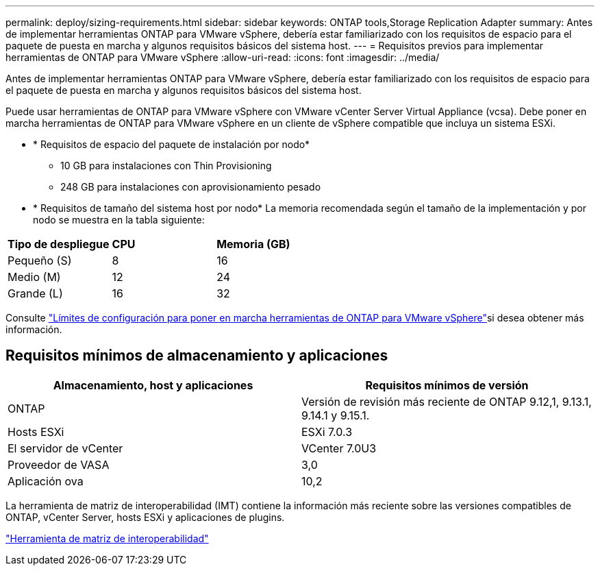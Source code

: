 ---
permalink: deploy/sizing-requirements.html 
sidebar: sidebar 
keywords: ONTAP tools,Storage Replication Adapter 
summary: Antes de implementar herramientas ONTAP para VMware vSphere, debería estar familiarizado con los requisitos de espacio para el paquete de puesta en marcha y algunos requisitos básicos del sistema host. 
---
= Requisitos previos para implementar herramientas de ONTAP para VMware vSphere
:allow-uri-read: 
:icons: font
:imagesdir: ../media/


[role="lead"]
Antes de implementar herramientas ONTAP para VMware vSphere, debería estar familiarizado con los requisitos de espacio para el paquete de puesta en marcha y algunos requisitos básicos del sistema host.

Puede usar herramientas de ONTAP para VMware vSphere con VMware vCenter Server Virtual Appliance (vcsa). Debe poner en marcha herramientas de ONTAP para VMware vSphere en un cliente de vSphere compatible que incluya un sistema ESXi.

* * Requisitos de espacio del paquete de instalación por nodo*
+
** 10 GB para instalaciones con Thin Provisioning
** 248 GB para instalaciones con aprovisionamiento pesado


* * Requisitos de tamaño del sistema host por nodo*
La memoria recomendada según el tamaño de la implementación y por nodo se muestra en la tabla siguiente:


|===


| *Tipo de despliegue* | *CPU* | *Memoria (GB)* 


| Pequeño (S) | 8 | 16 


| Medio (M) | 12 | 24 


| Grande (L) | 16 | 32 
|===
Consulte link:../deploy/config-limits.html["Límites de configuración para poner en marcha herramientas de ONTAP para VMware vSphere"]si desea obtener más información.



== Requisitos mínimos de almacenamiento y aplicaciones

|===
| Almacenamiento, host y aplicaciones | Requisitos mínimos de versión 


| ONTAP | Versión de revisión más reciente de ONTAP 9.12,1, 9.13.1, 9.14.1 y 9.15.1. 


| Hosts ESXi | ESXi 7.0.3 


| El servidor de vCenter | VCenter 7.0U3 


| Proveedor de VASA | 3,0 


| Aplicación ova | 10,2 
|===
La herramienta de matriz de interoperabilidad (IMT) contiene la información más reciente sobre las versiones compatibles de ONTAP, vCenter Server, hosts ESXi y aplicaciones de plugins.

https://imt.netapp.com/matrix/imt.jsp?components=105475;&solution=1777&isHWU&src=IMT["Herramienta de matriz de interoperabilidad"^]
